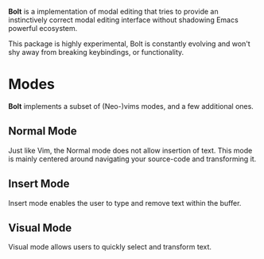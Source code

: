 #+AUTHOR: Justin Andreas Lacoste <me@justin.cx>

*Bolt* is a implementation of modal editing that tries to provide an instinctively correct modal editing interface without
shadowing Emacs powerful ecosystem.

This package is highly experimental, Bolt is constantly evolving and won't shy away from
breaking keybindings, or functionality.

* Modes

*Bolt* implements a subset of (Neo-)vims modes, and a few additional ones.

** Normal Mode

Just like Vim, the Normal mode does not allow insertion of text. This mode is mainly centered around
navigating your source-code and transforming it.

** Insert Mode

Insert mode enables the user to type and remove text within the buffer.

** Visual Mode

Visual mode allows users to quickly select and transform text.

